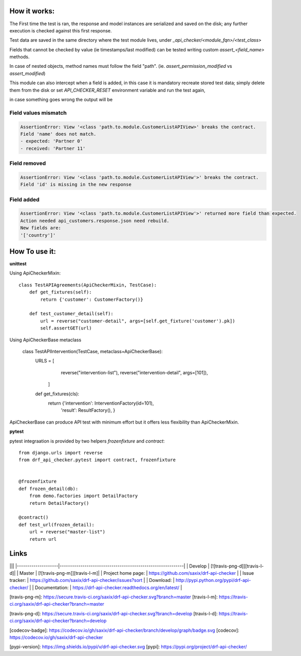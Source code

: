 
How it works:
-------------

The First time the test is ran, the response and model instances are serialized and
saved on the disk; any further execution is checked against this first response.

Test data are saved in the same directory where the test module lives,
under `_api_checker/<module_fqn>/<test_class>`

Fields that cannot be checked by value (ie timestamps/last modified) can be tested writing
custom `assert_<field_name>` methods.

In case of nested objects, method names must follow the field "path".
(ie. `assert_permission_modified` vs `assert_modified`)

This module can also intercept when a field is added,
in this case it is mandatory recreate stored test data; simply delete them from the disk
or set `API_CHECKER_RESET` environment variable and run the test again,


in case something goes wrong the output will be

Field values mismatch
~~~~~~~~~~~~~~~~~~~~~

.. code-block:: bash


    AssertionError: View '<class 'path.to.module.CustomerListAPIView>' breaks the contract.
    Field 'name' does not match.
    - expected: 'Partner 0'
    - received: 'Partner 11'


Field removed
~~~~~~~~~~~~~

.. code-block:: bash


    AssertionError: View '<class 'path.to.module.CustomerListAPIView'>' breaks the contract.
    Field 'id' is missing in the new response


Field added
~~~~~~~~~~~


.. code-block:: bash


    AssertionError: View '<class 'path.to.module.CustomerListAPIView'>' returned more field than expected.
    Action needed api_customers.response.json need rebuild.
    New fields are:
    '['country']'


How To use it:
--------------

**unittest**


Using ApiCheckerMixin::

    class TestAPIAgreements(ApiCheckerMixin, TestCase):
        def get_fixtures(self):
            return {'customer': CustomerFactory()}

        def test_customer_detail(self):
            url = reverse("customer-detail", args=[self.get_fixture('customer').pk])
            self.assertGET(url)


Using ApiCheckerBase metaclass


    class TestAPIIntervention(TestCase, metaclass=ApiCheckerBase):
        URLS = [
                reverse("intervention-list"),
                reverse("intervention-detail", args=[101]),
               ]

        def get_fixtures(cls):
            return {'intervention': InterventionFactory(id=101),
               'result': ResultFactory(),
               }

ApiCheckerBase can produce API test with minimum effort but it offers less flexibility
than ApiCheckerMixin.

**pytest**


pytest integraation is provided by two helpers `frozenfixture` and `contract`::


    from django.urls import reverse
    from drf_api_checker.pytest import contract, frozenfixture


    @frozenfixture
    def frozen_detail(db):
        from demo.factories import DetailFactory
        return DetailFactory()

    @contract()
    def test_url(frozen_detail):
        url = reverse("master-list")
        return url




Links
-----

|||
|--------------------|------------------------------------------------------------|
| Develop            | [![travis-png-d]][travis-l-d]|
| Master             | [![travis-png-m]][travis-l-m]|
| Project home page: | https://github.com/saxix/drf-api-checker                   |
| Issue tracker:     | https://github.com/saxix/drf-api-checker/issues?sort       |
| Download:          | http://pypi.python.org/pypi/drf-api-checker/               |
| Documentation:     | https://drf-api-checker.readthedocs.org/en/latest/         |



[travis-png-m]: https://secure.travis-ci.org/saxix/drf-api-checker.svg?branch=master
[travis-l-m]: https://travis-ci.org/saxix/drf-api-checker?branch=master

[travis-png-d]: https://secure.travis-ci.org/saxix/drf-api-checker.svg?branch=develop
[travis-l-d]: https://travis-ci.org/saxix/drf-api-checker?branch=develop

[codecov-badge]: https://codecov.io/gh/saxix/drf-api-checker/branch/develop/graph/badge.svg
[codecov]: https://codecov.io/gh/saxix/drf-api-checker

[pypi-version]: https://img.shields.io/pypi/v/drf-api-checker.svg
[pypi]: https://pypi.org/project/drf-api-checker/
